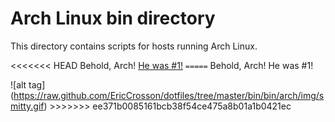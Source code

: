 * Arch Linux bin directory

This directory contains scripts for hosts running Arch Linux.

<<<<<<< HEAD
Behold, Arch! [[https://raw.githubusercontent.com/EricCrosson/dotfiles/master/bin/bin/arch/img/smitty.gif][He was #1!]]
=======
Behold, Arch! He was #1!

![alt tag](https://raw.github.com/EricCrosson/dotfiles/tree/master/bin/bin/arch/img/smitty.gif)
>>>>>>> ee371b0085161bcb38f54ce475a8b01a1b0421ec
